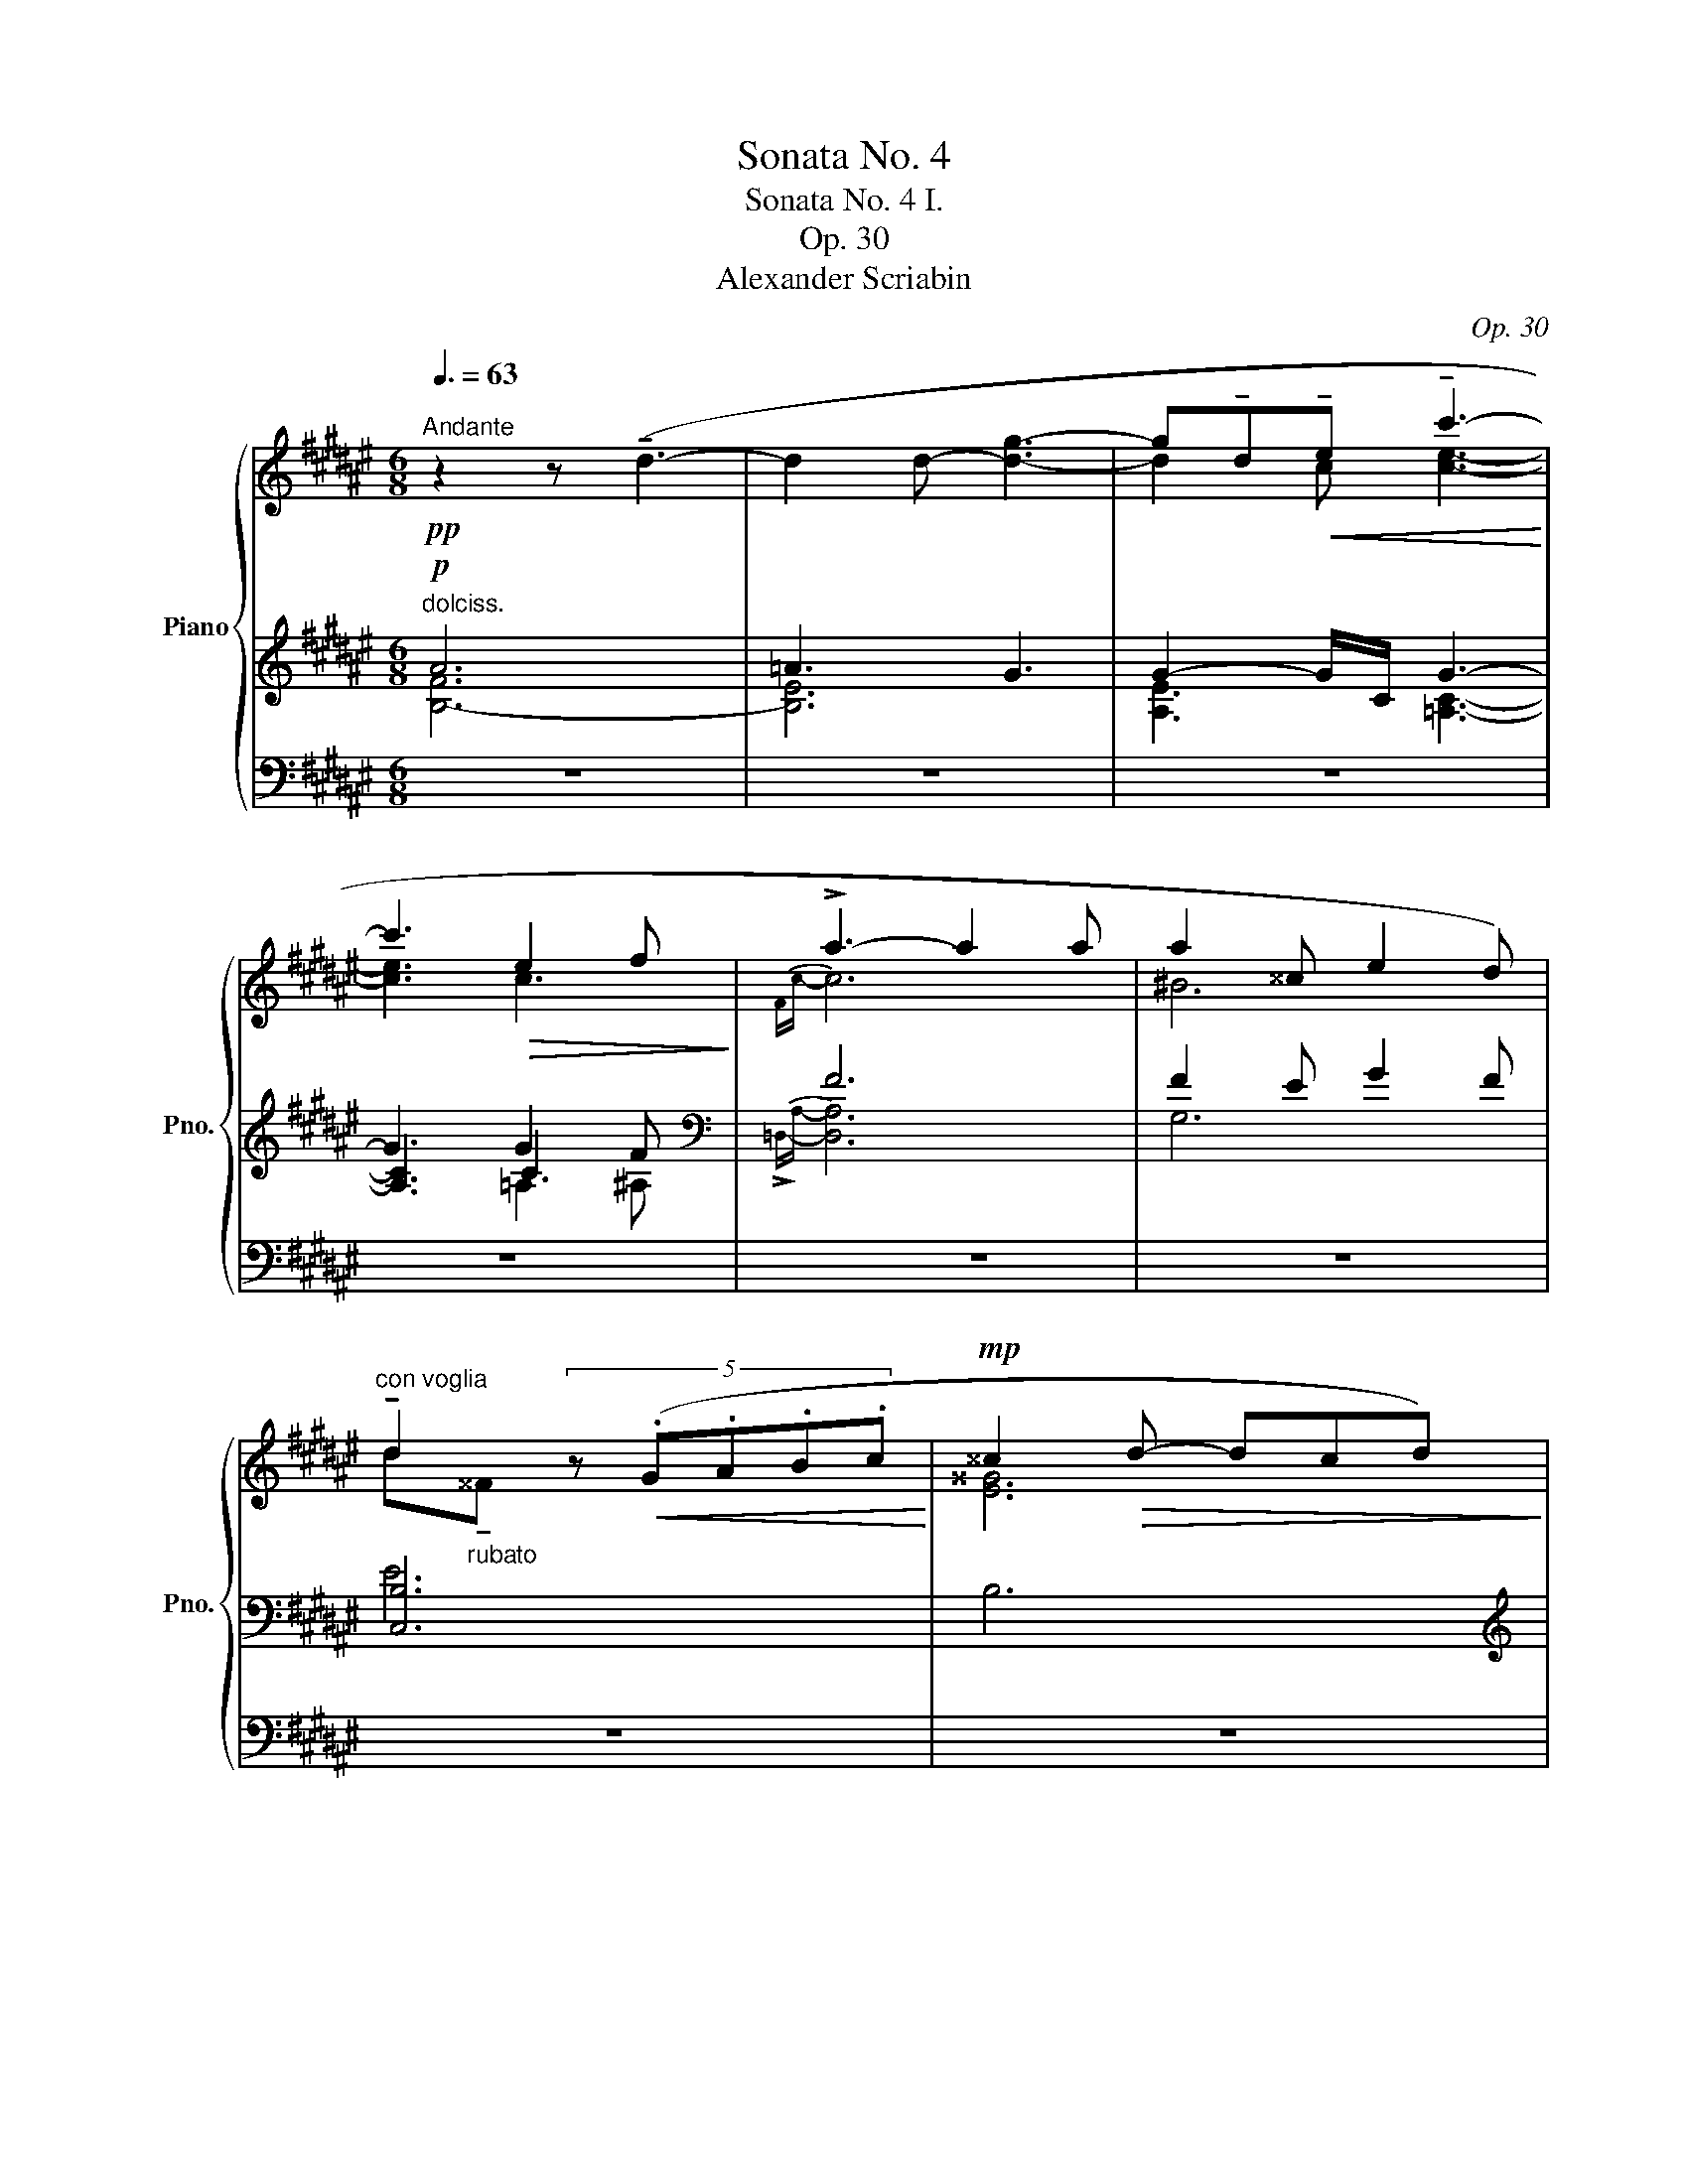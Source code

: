 X:1
T:Sonata No. 4
T:Sonata No. 4 I. 
T:Op. 30
T:Alexander Scriabin
C:Op. 30
Z:Alexander Scriabin
%%score { ( 1 5 ) | ( 2 3 6 7 ) | 4 }
L:1/8
Q:3/8=63
M:6/8
K:F#
V:1 treble nm="Piano" snm="Pno."
V:5 treble 
V:2 treble 
V:3 treble 
V:6 treble 
V:7 treble 
V:4 bass 
V:1
"^Andante"!pp! z2 z (!tenuto!d3- | d2 d- [dg]3- | g!tenuto!d!<(!!tenuto!e !tenuto!c'3-!<)! | %3
 c'3!>(! e2 f!>)! | !>!a3- a2 a | a2 ^^c e2 d) | %6
"_""^con voglia" !tenuto!d2 (5:4:5z!<(! (.G.A.B.c!<)! |!mp! ^^c2!>(! d- dcd)!>)! | %8
!pp! z2 z (!tenuto!d3- | d2 d- [dg]3- | g!tenuto!d!<(!!tenuto!e !tenuto!c'3-!<)! | %11
 c'3!>(! e2 f)!>)! | (!>!a3- a2 a | _b3 =b=d'=c' | (=c')=f) z (5:3:5z!<(! (.=g.=a._b.c'!<)! | %15
 =f'2 =d' f'2 d'- |!>(! d'_b=f =d_B=B)!>)! | %17
 (!tenuto!=c!>!!tenuto!=E) z (5:3:5z!<(! (.=F.=G._A._B!<)! | B2!>(! =c- cBc)!>)! | %19
!pp! z2"_quietissimo" z (!trill(!T=d'3- | !trill)!d'3{c'=d'} =g'3) | %21
 (=d!>!F) z (5:3:5z!<(! (.=G.=A._B.=c!<)! | !>!c2!>(! =d- dcd)!>)! |!pp! z2 z (!trill(!T=d'3- | %24
 !trill)!d'3{c'=d'} (7:6:7b'/=a'/f'/=e'/g/=a/^a/) | %25
[Q:1/4=94]"^.5""^animando poco a poco" (b[Q:1/4=95]"^.3"!>!d)[Q:1/4=96]"^.1" z[Q:1/4=96]"^.9" (5:3:5z[Q:1/4=97]"^.4"!<(! (.=e[Q:1/4=97]"^.9".f[Q:1/4=98]"^.4".=g[Q:1/4=98]"^.9".=a!<)![Q:1/4=95]"^.1"[Q:1/4=95]"^.7"[Q:1/4=96]"^.3"[Q:1/4=97]"^.6"[Q:1/4=98]"^.2"[Q:1/4=98]"^.8" | %26
[Q:1/4=99]"^.4" a2[Q:1/4=101] b-[Q:1/4=101]"^.8" b[Q:1/4=102]"^.7"a[Q:1/4=103]"^.5"b) | %27
[Q:1/4=104]"^.3" (b[Q:1/4=105]"^.1"!>!d)[Q:1/4=105]"^.9" z[Q:1/4=106]"^.7"!<(! (5:3:5z[Q:1/4=107]"^.2" .=e[Q:1/4=107]"^.7".f[Q:1/4=108]"^.2".=g[Q:1/4=108]"^.7".=a!<)![Q:1/4=104]"^.9"[Q:1/4=105]"^.5"[Q:1/4=106]"^.1"[Q:1/4=107]"^.3"[Q:1/4=108][Q:1/4=108]"^.6" | %28
[Q:1/4=109]"^.2" [fa][Q:1/4=110][=d=d'][Q:1/4=110]"^rit."[d'f'][Q:1/4=109]"^.5" [af'a'][Q:1/4=109]"^.1"[af'a'][Q:1/4=108]"^.6"[af'a'][Q:1/4=109]"^.8"[Q:1/4=109]"^.9"[Q:1/4=109]"^.2"[Q:1/4=108]"^.8"[Q:1/4=108]"^.5" | %29
[Q:1/4=108]"^.1" (a[Q:1/4=107]"^.7"^^c)[Q:1/4=107]"^.2" z[Q:1/4=106]"^.7" (5:3:5z[Q:1/4=106]"^.5"!<(! (.d[Q:1/4=106]"^.2".e[Q:1/4=105]"^.9".f[Q:1/4=105]"^.6".g!<)![Q:1/4=107]"^.8"[Q:1/4=107]"^.4"[Q:1/4=107]"^.1"[Q:1/4=106]"^.4"[Q:1/4=106][Q:1/4=105]"^.7" | %30
[Q:1/4=105]"^.3"!>(! ^^g2[Q:1/4=104]"^.4" a-[Q:1/4=103]"^.9" a[Q:1/4=103]"^.5"g[Q:1/4=103]a)!>)! | %31
[Q:1/4=102]"^.5" (a[Q:1/4=102]"^.1"^^c)[Q:1/4=101]"^.6" z[Q:1/4=101]"^.1"!<(! (5:3:5z[Q:1/4=100]"^.9" (.d[Q:1/4=100]"^.6".e[Q:1/4=100]"^.3".f[Q:1/4=100].g!<)![Q:1/4=102]"^.2"[Q:1/4=101]"^.8"[Q:1/4=101]"^.5"[Q:1/4=100]"^.8"[Q:1/4=100]"^.4"[Q:1/4=100]"^.1" | %32
[Q:1/4=99]"^.7" [ea][Q:1/4=99]"^.3"[dd'][Q:1/4=98]"^.8"[d'e'][Q:1/4=98]"^.3" [ae'a'][Q:1/4=97]"^.9"[ae'a'][Q:1/4=97]"^.4"[ae'a'][Q:1/4=99]"^.4"[Q:1/4=99][Q:1/4=98]"^.7"[Q:1/4=98][Q:1/4=97]"^.6"[Q:1/4=97]"^.3" | %33
[Q:1/4=96]"^.9""_calmando dim." [ae'a'][Q:1/4=96]"^.5"[ae'a'][Q:1/4=96][ae'a'][Q:1/4=95]"^.5" (4:3:4[ae'a'][Q:1/4=95]"^.2"[ae'a'][Q:1/4=94]"^.8"[ae'a'][Q:1/4=94]"^.5"[ae'a']) | %34
!pp!"^quietissimo"!8va(! (4:3:4(.[ae'a'].[ae'a'].[ae'a'].[ae'a']"_dolce cantabile" (4:3:4.[ae'a'].[ae'a'].[ae'a'].[ae'a']) | %35
 (4:3:4(.[=ae'=a'].[ae'a'].[ae'a'].[ae'a'] (4:3:4.[ge'g'].[ge'g'].[ge'g'].[ge'g']) | %36
 (4:3:4(.[gc'g'].[gc'g'].[gc'g'].[gc'g'] (4:3:4.[ge'g'].[ge'g'].[ge'g'].[ge'g']) | %37
 (4:3:4(.[gc'g'].[gc'g'].[gc'g'].[gc'g'] (4:3:4.[=gc'=g'].[g=c'g'].[gc'g'].[fc'f']) | %38
 (4:3:4(.[ff'].[ff'].[faf'].[faf'] (4:3:4.[faf'].[faf'].[ff'].[ff']) | %39
 (4:3:4(.[f^bf'].[fbf'].[fbf'].[ebe'] (4:3:4.[gbg'].[gbg'].[gbg'].[fbf']) | %40
 (4:3:4(.[ebe'].[ebe'].[ebe'].[ebe'] (4:3:4.[ebe'].[ege'].[ege'].[ege']) | %41
 (4:3:4.[e^^ge'].[ege'].[ege'].[ege'] (4:3:4.[ge'g'].[ge'g'].[ge'g'].[gd'g'] | %42
 (3(a'/e'/a'/(3a/e'/a/(3e'/e/e'/ (3a/e'/a/(3a'/e'/a'/(3a/e'/a/ | %43
 (3e'/g/e'/(3=a/e'/a/(3=a'/e'/g'/ (3g/e'/g/(3e'/e/e'/(3g/e'/g/) | %44
 (3(g'/e'/g'/(3g/e'/g/(3e'/e/e'/ (3g/e'/g/(3g'/e'/g'/(3g/c'/g/ | %45
 (3c'/c/c'/(3g/c'/g/(3g'/c'/=g'/ (3=g/c'/g/(3c'/c/c'/(3f/c'/f/) | %46
"_poco cresc." (3(f'/^b/f'/(3f/b/f/(3b/^B/b/ (3f/b/f/(3f'/c'/f'/(3f/b/f/ | %47
 (3b/B/b/(3e/b/e/(3e'/b/e'/ (3e/b/e/(3b/B/b/(3e/b/e/) | %48
 (3(e'/a/e'/(3e/!p!a/"_dim."e/(3a/A/a/ (3e/a/e/(3e'/a/e'/(3a/a'/e'/ | %49
"_smorz." (3a'/e'/e''/(3a'/e''/!pp!a'/a'')!8va)! z2 z | z2 z (^B3- | B2 ^B e3) | %52
 z2 (e'- (4:3:4e'd'ag | e3 d2) z | z2 z (A3- | A2 A d3) | z2 (d'- d'/g'/d'/c'/g/f/ | d3 c2) z | %58
 z2[Q:1/4=94]"^.5""_poco cresc." [DAd]-[Q:1/4=97]"^.7" [DAd]2[Q:1/4=104]"^.2" z | %59
[Q:1/4=107]"^.4" z2[Q:1/4=113]"^.9" [=DF=d]-[Q:1/4=117]"^.1" [DFd]2[Q:1/4=123]"^.6" z | %60
[Q:1/4=126]"^.8" z2[Q:1/4=133]"^.3" [=DF=d]-[Q:1/4=136]"^.5" [DFd]2[Q:1/4=143] z | %61
[Q:1/4=146]"^.2" z2[Q:1/4=152]"^.7" [CFc]-[Q:1/4=155]"^.9" [CFc]2[Q:1/4=162]"^.4" z | %62
[Q:1/4=165]"^.6" z6 | %63
[Q:1/4=185] .[B,DFB][Q:1/4=188]"^.3" z[Q:1/4=191]"^.5" z[Q:1/4=194]"^.7" z2[Q:1/4=201]"^.2" z | %64
[Q:1/4=204]"^.4" z2[Q:1/4=210]"^.9" z[Q:1/4=214]"^.1" .[B,D][Q:1/4=217]"^.4" z[Q:1/4=220]"^.6" z | %65
[Q:1/4=223]"^.8" z2[Q:1/4=230]"^.3" z[Q:1/4=233]"^.5"!mf! .[B,D][Q:1/4=236]"^.8" z[Q:1/4=240] z |] %66
V:2
!p!"^dolciss." A6 | =A3 G3 | G2- G/C/ G3- | G3 G2 F |[K:bass] F6 | F2 E G2 F | [C,B,]6 | B,6 | %8
[K:treble] A6 | =A3 G3 | G2- G/C/ G3- | G3 G2 F |[K:bass] !arpeggio![A,F]6 | %13
 [=E,_B,_G]3 [=F,=A,=F]3 |{_B,,=F,} [_B,=F]6 | [_B,=F_B]6 | z6 | (4:3:4(=D_A,_B,,B,, _B,,,) z z | %18
 _A,6 |[K:treble] !arpeggio![=df=c']6 | [=d=gb]6 |[K:bass] (4:3:4(=E_B,=C,C, =C,,) z z | !>!_B,6 | %23
[K:treble] !arpeggio![=eg=d']6 | [=e=ac']6 |[K:bass] (4:3:4(c=G=A,C (4:3:4=G,=A,,A,,=A,,,) | %26
 !>!=G6 | (4:3:4(c=G=A,C (4:3:4=G,=A,,A,,=A,,,) | (4:3:4(=D,,=D,D,F, (4:3:4=C=DF=c) | %29
 (4:3:4(^BFG,^B, (4:3:4F,G,,G,,G,,,) | !>!F6 | (4:3:4(^BFG,^B, (4:3:4F,G,,G,,G,,,) | %32
 (4:3:4(C,,C,C,E, (4:3:4B,CEB) | z6 |[K:treble] z2 z (!tenuto!d3- | d2 !tenuto!d !tenuto!g3- | %36
 g!tenuto!d!tenuto!f !tenuto!c'3- | c'3 e2 f | a3- a2 a | a2 ^^c e2 d) | %40
 !tenuto!d!tenuto!^^F x (5:3:5z!<(! (.G.A.B.c!<)! | ^^c2 d!>(! c2!>)! d) | z2 z (!tenuto!d3- | %43
 d2 !tenuto!d !tenuto!g3 | g!tenuto!d!tenuto!f !tenuto!c'3- | c'3 e2 f | %46
 a2 !tenuto!^^c !tenuto!e2 !tenuto!d | d2 !tenuto!^^F- F!tenuto!G!tenuto!^^G | %48
[K:bass] !tenuto![A,EA])^^C, z z2 z | z2 z z2 D,- | [D,D]3- [D,D]2 D,,- | [D,,D,]6 | %52
[K:treble] z2 z [F-c]3 | [F^B]3- [FB]2[K:bass] C,- | [C,C]3- [C,C]2 C,,- | [C,,C,]6 | %56
[K:treble] z2 z [=E-B]3 | [EA]3- [EA]2[K:bass] B,,- | [B,,F,]3- [B,,F,]2 ^B,,- | %59
 [B,,A,]3- [B,,A,]2 C,- | [C,A,]3- [C,A,]2 ^^C,- | [^^C,B,]3- [C,B,]2 D, | z6 | .G, z z z2 z | %64
 z2 z .[C,,C,] z z | z2 z .[C,,C,] z z |] %66
V:3
 [B,-F]6 | [B,E]6 | [A,E]3 [=A,C]3- | [A,C]3 C3 |[K:bass]{!>!=D,-A,-} [D,A,]6 | G,6 | x6 | x6 | %8
[K:treble] [B,E]6- | [B,E]6 | [A,E]3 [=A,C]3- | [A,C]3 C3 |[K:bass] !>!=D,3 ^D,2 ^^D, | x6 | x6 | %15
 x6 | x6 | x6 | x6 |[K:treble] _A3 =A2 ^A | B6 |[K:bass] x6 | x6 |[K:treble] _B3 =B2 ^B | c6 | %25
[K:bass] x6 | x6 | x6 | x6 | x6 | x6 | x6 | x6 | x6 |[K:treble] x6 | x6 | x6 | x6 | x6 | x6 | x6 | %41
 x6 | x6 | x6 | x6 | x6 | x6 | x2 (E- E3) |[K:bass] x6 | x6 | x6 | x6 |[K:treble] G6- | %53
 G3- G2[K:bass] x | x6 | x6 |[K:treble] F6- | F3- F2[K:bass] x | x6 | x6 | x6 | x6 | x6 | x6 | x6 | %65
 x6 |] %66
V:4
 z6 | z6 | z6 | z6 | z6 | z6 | z6 | z6 | z6 | z6 | z6 | z6 | z6 | z6 | z6 | z6 | z6 | z6 | z6 | %19
 z6 | z6 | z6 | z6 | z6 | z6 | z6 | z6 | z6 | z6 | z6 | z6 | z6 | z6 | z6 | %34
 ([F,,C,]B,[I:staff -1]E dE[I:staff +1]B,) | ([F,,C,]B,[I:staff -1]E gE[I:staff +1]B,) | %36
 ([F,,C,]!<(!A,[I:staff -1][Ec]!<)! [ce][I:staff +1]C=A,) | %37
 ([F,,C,]=A,[I:staff -1]C!>(! c[I:staff +1][^A,C])[I:staff -1]c!>)! | %38
 ([ca]F[I:staff +1]A, [=D,,=D,]A,[I:staff -1][Fa]) | %39
 (^B[I:staff +1]G,[I:staff -1][FB] [FB][I:staff +1]G,[I:staff -1][FB]) | (E[I:staff +1]B,C,) z2 z | %41
[I:staff -1] ([E^^G][I:staff +1]B,) z[I:staff -1] ([EG][I:staff +1]B,) z | %42
 ([F,,C,]B,[I:staff -1]E dE[I:staff +1]B,) | ([F,,C,]B,[I:staff -1]E gE[I:staff +1]B,) | %44
 ([F,,C,]A,[I:staff -1][Ec] [ce][I:staff +1]C=A,) | %45
 ([F,,C,]=A,[I:staff -1]C!>(! c[I:staff +1][^A,C])[I:staff -1]c!>)! | %46
 ([F^B][I:staff +1]G,[I:staff -1]F) ([FB][I:staff +1]G,[I:staff -1][FB]) | %47
 ([EB][I:staff +1]C,B,- B,3) | z6 | z6 | z6 | z6 | z6 | z6 | z6 | z6 | z6 | z6 | z6 | z6 | z6 | %61
 z6 | z6 | z6 | z6 | z6 |] %66
V:5
 x6 | x6 | d2 c [ce]3- | [ce]3 c3 |{Fc-} c6 | ^B6 | d"_rubato"!tenuto!^^F x4 | [E^^G]6 | x6 | x6 | %10
 (d2 c [ce]3- | [ce]3 c3) |{Fc-} c6 | =d3 _e3 | =d6 | [=d_b]6 | x6 | x6 | [=DF]6 | x6 | x6 | x6 | %22
 [=EG]6 | x6 | x6 | x6 | [ce]6 | x6 | x6 | x6 | [^B^^d]6 | x6 | x6 | x6 |!8va(! x6 | x6 | x6 | x6 | %38
 x6 | x6 | x6 | x6 | x6 | x6 | x6 | x6 | x6 | x6 | x6 | x3!8va)! x2 [C^^F]- | %50
 [CF]2 [C^^F]- [CF]2 [CF]- | [C^^F]2 [CF]- [CF]3 | x6 | x5 [B,F]- | [B,F]2 [B,F]- [B,F]2 [B,F]- | %55
 [B,F]2 [B,E]- [B,E]2 z | x6 | x6 | x6 | x6 | x6 | x6 | x6 | x6 | x6 | x6 |] %66
V:6
 x6 | x6 | x6 | x3 =A,2 ^A, |[K:bass] x6 | x6 | x6 | x6 |[K:treble] x6 | x6 | x6 | x3 =A,2 ^A, | %12
[K:bass] x6 | x6 | x6 | x6 | x6 | x6 | x6 |[K:treble] x6 | x6 |[K:bass] x6 | x6 |[K:treble] x6 | %24
 x6 |[K:bass] x6 | x6 | x6 | x6 | x6 | x6 | x6 | x6 | x6 |[K:treble] x6 | x6 | x6 | x6 | x6 | x6 | %40
 x6 | x6 | x6 | x6 | x6 | x6 | x6 | x6 |[K:bass] x6 | x6 | x6 | x6 |[K:treble] x6 | x5[K:bass] x | %54
 x6 | x6 |[K:treble] x6 | x5[K:bass] x | x6 | x6 | x6 | x6 | x6 | x6 | x6 | x6 |] %66
V:7
 x6 | x6 | x6 | x6 |[K:bass] x6 | x6 | E6 | x6 |[K:treble] x6 | x6 | x6 | x6 |[K:bass] x6 | x6 | %14
[I:staff -1] =c'2 x4 | x6 | x6 | x6 | x6 |[I:staff +1][K:treble] x6 | x6 |[K:bass] x6 | x6 | %23
[K:treble] x6 | x6 |[K:bass] x6 | x6 | x6 | x6 | x6 | x6 | x6 | x6 | x6 |[K:treble] x6 | x6 | x6 | %37
 x6 | x6 | x6 | x6 | x6 | x6 | x6 | x6 | x6 | x6 | x6 |[K:bass] x6 | x6 | x6 | x6 |[K:treble] x6 | %53
 x5[K:bass] x | x6 | x6 |[K:treble] x6 | x5[K:bass] x | x6 | x6 | x6 | x6 | x6 | x6 | x6 | x6 |] %66

